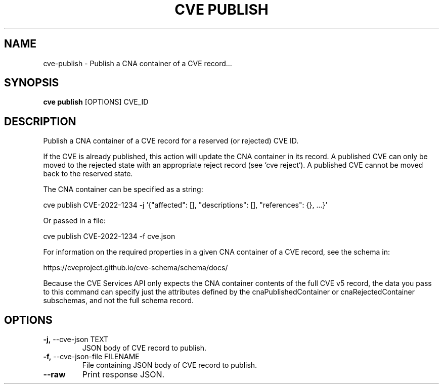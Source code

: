 .TH "CVE PUBLISH" "1" "2024-12-05" "1.6.0" "cve publish Manual"
.SH NAME
cve\-publish \- Publish a CNA container of a CVE record...
.SH SYNOPSIS
.B cve publish
[OPTIONS] CVE_ID
.SH DESCRIPTION
Publish a CNA container of a CVE record for a reserved (or rejected) CVE ID.
.PP
If the CVE is already published, this action will update the CNA container in its record. A
published CVE can only be moved to the rejected state with an appropriate reject record (see
`cve reject`). A published CVE cannot be moved back to the reserved state.
.PP
The CNA container can be specified as a string:
.PP
  cve publish CVE-2022-1234 -j '{"affected": [], "descriptions": [], "references": {}, ...}'
.PP
Or passed in a file:
.PP
  cve publish CVE-2022-1234 -f cve.json
.PP
For information on the required properties in a given CNA container of a CVE record,
see the schema in:
.PP
https://cveproject.github.io/cve-schema/schema/docs/
.PP
Because the CVE Services API only expects the CNA container contents of the full CVE v5 record,
the data you pass to this command can specify just the attributes defined by the
cnaPublishedContainer or cnaRejectedContainer subschemas, and not the full schema record.
.PP
.SH OPTIONS
.TP
\fB\-j,\fP \-\-cve\-json TEXT
JSON body of CVE record to publish.
.TP
\fB\-f,\fP \-\-cve\-json\-file FILENAME
File containing JSON body of CVE record to publish.
.TP
\fB\-\-raw\fP
Print response JSON.

